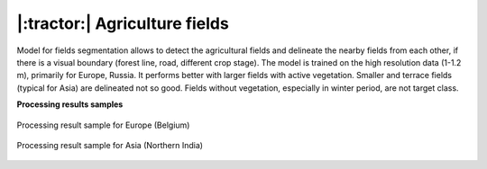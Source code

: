 |:tractor:| Agriculture fields
------------------------------

Model for fields segmentation allows to detect the agricultural fields and delineate the nearby fields from each other, if there is a visual boundary (forest line, road, different crop stage). The model is trained on the high resolution data (1-1.2 m), primarily for Europe, Russia. It performs better with larger fields with active vegetation. Smaller and terrace fields (typical for Asia) are delineated not so good. Fields without vegetation, especially in winter period, are not target class.

**Processing results samples**

.. figure:: _static/processing_result/agriculture_fields_5.png
   :alt: Processing result of agriculture fields model
   :align: center
   :width: 15cm
   :class: with-border no-scaled-link
   
   Processing result sample for Europe (Belgium)

.. figure:: _static/processing_result/agriculture_fields_11.png
   :alt: Processing result of agriculture fields model
   :align: center
   :width: 15cm
   :class: with-border no-scaled-link
   
   Processing result sample for Asia (Northern India)